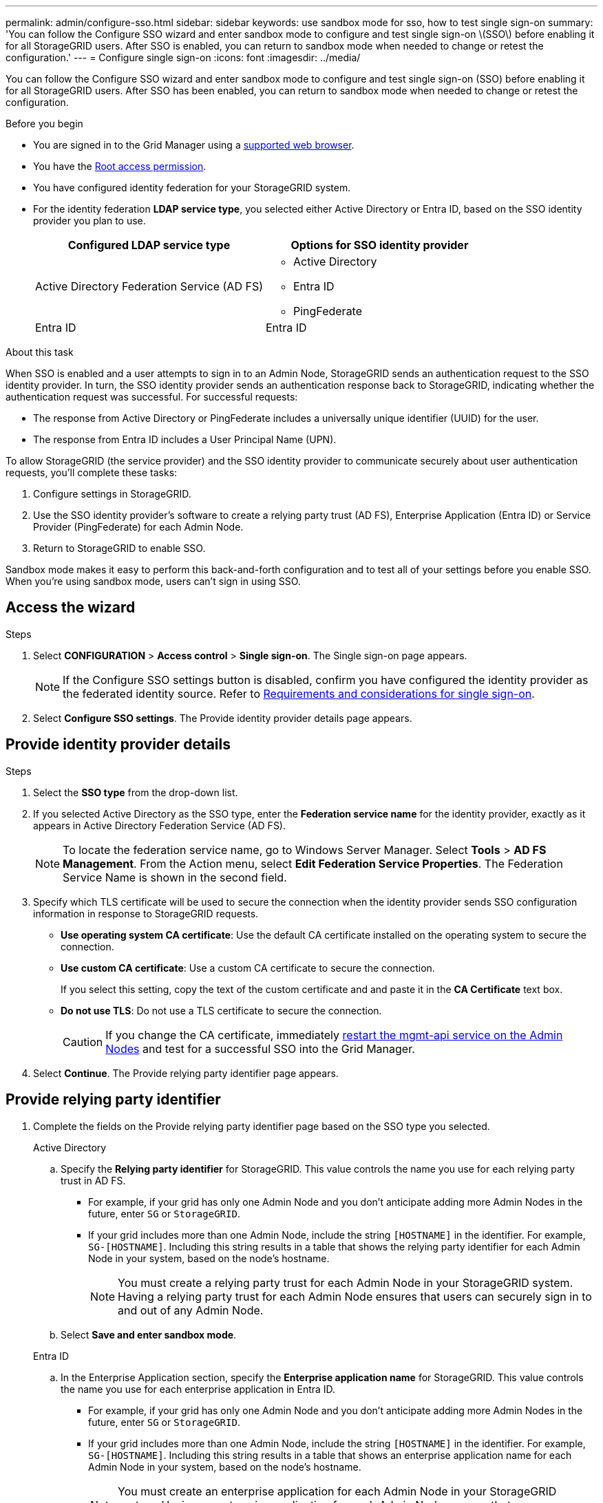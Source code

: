 ---
permalink: admin/configure-sso.html
sidebar: sidebar
keywords: use sandbox mode for sso, how to test single sign-on
summary: 'You can follow the Configure SSO wizard and enter sandbox mode to configure and test single sign-on \(SSO\) before enabling it for all StorageGRID users. After SSO is enabled, you can return to sandbox mode when needed to change or retest the configuration.'
---
= Configure single sign-on
:icons: font
:imagesdir: ../media/

[.lead]
You can follow the Configure SSO wizard and enter sandbox mode to configure and test single sign-on (SSO) before enabling it for all StorageGRID users. After SSO has been enabled, you can return to sandbox mode when needed to change or retest the configuration. 

.Before you begin

* You are signed in to the Grid Manager using a link:../admin/web-browser-requirements.html[supported web browser].
* You have the link:admin-group-permissions.html[Root access permission].
* You have configured identity federation for your StorageGRID system.
* For the identity federation *LDAP service type*, you selected either Active Directory or Entra ID, based on the SSO identity provider you plan to use.
+
[cols="1a,1a" options="header"]  
|===
| Configured LDAP service type | Options for SSO identity provider

| Active Directory Federation Service (AD FS)
| * Active Directory
* Entra ID
* PingFederate

| Entra ID
| Entra ID
|===

.About this task

When SSO is enabled and a user attempts to sign in to an Admin Node, StorageGRID sends an authentication request to the SSO identity provider. In turn, the SSO identity provider sends an authentication response back to StorageGRID, indicating whether the authentication request was successful. For successful requests:

* The response from Active Directory or PingFederate includes a universally unique identifier (UUID) for the user. 
* The response from Entra ID includes a User Principal Name (UPN).

To allow StorageGRID (the service provider) and the SSO identity provider to communicate securely about user authentication requests, you'll complete these tasks:

. Configure settings in StorageGRID.
. Use the SSO identity provider's software to create a relying party trust (AD FS), Enterprise Application (Entra ID) or Service Provider (PingFederate) for each Admin Node.
. Return to StorageGRID to enable SSO.

Sandbox mode makes it easy to perform this back-and-forth configuration and to test all of your settings before you enable SSO. When you're using sandbox mode, users can't sign in using SSO.

== Access the wizard

.Steps

. Select *CONFIGURATION* > *Access control* > *Single sign-on*. The Single sign-on page appears.
+
NOTE: If the Configure SSO settings button is disabled, confirm you have configured the identity provider as the federated identity source. Refer to link:requirements-for-sso.html[Requirements and considerations for single sign-on].

. Select *Configure SSO settings*. The Provide identity provider details page appears.

== Provide identity provider details

.Steps

. Select the *SSO type* from the drop-down list.

. If you selected Active Directory as the SSO type, enter the *Federation service name* for the identity provider, exactly as it appears in Active Directory Federation Service (AD FS).
+
NOTE: To locate the federation service name, go to Windows Server Manager. Select *Tools* > *AD FS Management*. From the Action menu, select *Edit Federation Service Properties*. The Federation Service Name is shown in the second field.

. Specify which TLS certificate will be used to secure the connection when the identity provider sends SSO configuration information in response to StorageGRID requests.

** *Use operating system CA certificate*: Use the default CA certificate installed on the operating system to secure the connection.

** *Use custom CA certificate*: Use a custom CA certificate to secure the connection.
+
If you select this setting, copy the text of the custom certificate and and paste it in the *CA Certificate* text box.

** *Do not use TLS*: Do not use a TLS certificate to secure the connection.
+
CAUTION: If you change the CA certificate, immediately link:../maintain/starting-or-restarting-service.html[restart the mgmt-api service on the Admin Nodes] and test for a successful SSO into the Grid Manager.

. Select *Continue*. The Provide relying party identifier page appears.

== [[enter-sandbox-mode]]Provide relying party identifier

. Complete the fields on the Provide relying party identifier page based on the SSO type you selected.
// start tabbed block
+
[role="tabbed-block"]
====

.Active Directory
--
.. Specify the *Relying party identifier* for StorageGRID. This value controls the name you use for each relying party trust in AD FS.

* For example, if your grid has only one Admin Node and you don't anticipate adding more Admin Nodes in the future, enter `SG` or `StorageGRID`.

* If your grid includes more than one Admin Node, include the string `[HOSTNAME]` in the identifier. For example, `SG-[HOSTNAME]`. Including this string results in a table that shows the relying party identifier for each Admin Node in your system, based on the node's hostname.
+
NOTE: You must create a relying party trust for each Admin Node in your StorageGRID system. Having a relying party trust for each Admin Node ensures that users can securely sign in to and out of any Admin Node.

.. Select *Save and enter sandbox mode*.

--
.Entra ID
--

.. In the Enterprise Application section, specify the *Enterprise application name* for StorageGRID. This value controls the name you use for each enterprise application in Entra ID.

* For example, if your grid has only one Admin Node and you don't anticipate adding more Admin Nodes in the future, enter `SG` or `StorageGRID`.

* If your grid includes more than one Admin Node, include the string `[HOSTNAME]` in the identifier. For example, `SG-[HOSTNAME]`. Including this string results in a table that shows an enterprise application name for each Admin Node in your system, based on the node's hostname.
+
NOTE: You must create an enterprise application for each Admin Node in your StorageGRID system. Having an enterprise application for each Admin Node ensures that users can securely sign in to and out of any Admin Node.

.. Follow the steps in link:../admin/creating-enterprise-application-azure.html[Create enterprise applications in Entra ID] to create an enterprise application for each Admin Node listed in the table.

.. From Entra ID, copy the federation metadata URL for each enterprise application. Then, paste this URL into the corresponding *Federation metadata URL* field in StorageGRID.

.. After you have copied and pasted a federation metadata URL for all Admin Nodes, select *Save and enter sandbox mode*.

--
.PingFederate
--

.. In the Service Provider (SP) section, specify the *SP connection ID* for StorageGRID. This value controls the name you use for each SP connection in PingFederate.

* For example, if your grid has only one Admin Node and you don't anticipate adding more Admin Nodes in the future, enter `SG` or `StorageGRID`.

* If your grid includes more than one Admin Node, include the string `[HOSTNAME]` in the identifier. For example, `SG-[HOSTNAME]`. Including this string results in a table that shows the SP connection ID for each Admin Node in your system, based on the node's hostname.
+
NOTE: You must create an SP connection for each Admin Node in your StorageGRID system. Having an SP connection for each Admin Node ensures that users can securely sign in to and out of any Admin Node.

.. Specify the federation metadata URL for each Admin Node in the *Federation metadata URL* field.
+
Use the following format:
+
----
https://<Federation Service Name>:<port>/pf/federation_metadata.ping?PartnerSpId=<SP Connection ID>
----

.. Select *Save and enter sandbox mode*.
--
====
// end tabbed area

== Configure relying party trusts, enterprise applications, or SP connections

After you save the configuration and enter sandbox mode, you can complete and test the configuration for the SSO type you selected.

StorageGRID can remain in sandbox mode as long as required. However, SSO will be disabled for all StorageGRID users. Only local users can sign in.

// start tabbed area

[role="tabbed-block"]
====

.Active Directory
--

.Steps

. Go to Active Directory Federation Services (AD FS).

. Create one or more relying party trusts for StorageGRID, using each relying party identifier shown in the table on the Configure SSO page.
+
You must create one trust for each Admin Node shown in the table.
+
For instructions, go to link:../admin/creating-relying-party-trusts-in-ad-fs.html[Create relying party trusts in AD FS].

--
.Entra ID 
--

.Steps
. From the Single sign-on page for the Admin Node you are currently signed in to, select the button to download and save the SAML metadata. 

. Then, for any other Admin Nodes in your grid, repeat these steps:
.. Sign in to the node.
.. Select *CONFIGURATION* > *Access control* > *Single sign-on*.
.. Download and save the SAML metadata for that node.

. Go to the Entra ID Portal.

. Follow the steps in link:../admin/creating-enterprise-application-azure.html[Create enterprise applications in Entra ID] to upload the SAML metadata file for each Admin Node into its corresponding Entra ID enterprise application.

--
.PingFederate
--

.Steps
. From the Single sign-on page for the Admin Node you are currently signed in to, select the button to download and save the SAML metadata. 

. Then, for any other Admin Nodes in your grid, repeat these steps:
.. Sign in to the node.
.. Select *CONFIGURATION* > *Access control* > *Single sign-on*.
.. Download and save the SAML metadata for that node.

. Go to PingFederate.

. link:../admin/creating-sp-connection-ping.html[Create one or more service provider (SP) connections for StorageGRID]. Use the SP connection ID for each Admin Node (shown in the table on the Configure SSO page) and the SAML metadata you downloaded for that Admin Node. 
+
You must create one SP connection for each Admin Node shown in the table.
--
====

// end tabbed area

== [[test-sso]]Test configuration

Before you enforce the use of single sign-on for your entire StorageGRID system, confirm that single sign-on and single logout are correctly configured for each Admin Node.

// start tabbed area

[role="tabbed-block"]
====

.Active Directory
--
.Steps
. From the StorageGRID Configure SSO page, locate the link in the sandbox mode message. 
+
The URL is derived from the value you entered in the *Federation service name* field.
+
image::../media/sso_sandbox_mode_url.gif[URL for identity provider sign-on page]

. Select the link, or copy and paste the URL into a browser, to access your identity provider's sign-on page.
. To confirm you can use SSO to sign in to StorageGRID, select *Sign in to one of the following sites*, select the relying party identifier for your primary Admin Node, and select *Sign in*.
+
image::../media/sso_sandbox_mode_testing.gif[Test relying party trusts in SSO Sandbox Mode]

. Enter your federated username and password.
 ** If the SSO sign-in and logout operations are successful, a success message appears.

 ** If the SSO operation is unsuccessful, an error message appears. Fix the issue, clear the browser's cookies, and try again.
. Repeat these steps to verify the SSO connection for each Admin Node in your grid.

--
.Entra ID
--
.Steps
. Go to the Single sign-on page in the Entra ID portal.

. Select *Test this application*. 

. Enter the credentials of a federated user.

** If the SSO sign-in and logout operations are successful, a success message appears.

** If the SSO operation is unsuccessful, an error message appears. Fix the issue, clear the browser's cookies, and try again.

. Repeat these steps to verify the SSO connection for each Admin Node in your grid.


--
.PingFederate 
--
.Steps
. From the Configure SSO page, select the first link in the Sandbox mode message. 
+
Select and test one link at a time.
+
image::../media/sso_sandbox_mode_enabled_ping.png[Single sign-on, Sandbox mode notification for Ping Federate]

.  Enter the credentials of a federated user. 

** If the SSO sign-in and logout operations are successful, a success message appears.

** If the SSO operation is unsuccessful, an error message appears. Fix the issue, clear the browser's cookies, and try again.

. Select the next link to verify the SSO connection for each Admin Node in your grid.
+
If you see a Page Expired message, select the *Back* button in your browser and resubmit your credentials.

--
====

== Enable single sign-on

When you have confirmed you can use SSO to sign in to each Admin Node, you can enable SSO for your entire StorageGRID system.

TIP: When SSO is enabled, all users must use SSO to access the Grid Manager, the Tenant Manager, the Grid Management API, and the Tenant Management API. Local users can no longer access StorageGRID.

.Steps

. Select *CONFIGURATION* > *Access control* > *Single sign-on*.
. Change the SSO Status to *Enabled*.
. Select *Save*.
. Review the warning message, and select *OK*.
+
Single sign-on is now enabled.

TIP: If you are using the Entra ID Portal and you access StorageGRID from the same computer you use to access Entra ID, ensure that the Entra ID Portal user is also an authorized StorageGRID user (a user in a federated group that has been imported into StorageGRID) or log out of the Entra ID Portal before attempting to sign in to StorageGRID. 

